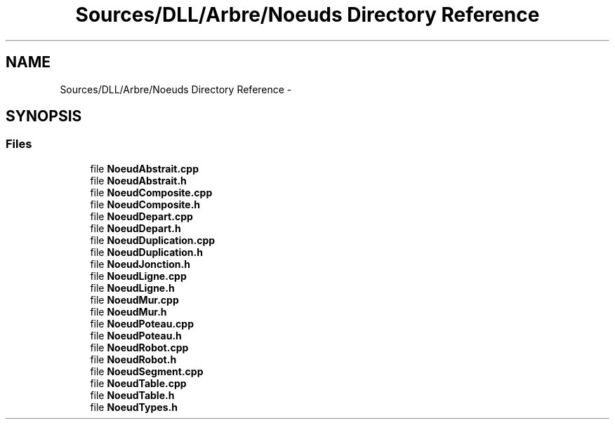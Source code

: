 .TH "Sources/DLL/Arbre/Noeuds Directory Reference" 3 "Mon Feb 15 2016" "My Project" \" -*- nroff -*-
.ad l
.nh
.SH NAME
Sources/DLL/Arbre/Noeuds Directory Reference \- 
.SH SYNOPSIS
.br
.PP
.SS "Files"

.in +1c
.ti -1c
.RI "file \fBNoeudAbstrait\&.cpp\fP"
.br
.ti -1c
.RI "file \fBNoeudAbstrait\&.h\fP"
.br
.ti -1c
.RI "file \fBNoeudComposite\&.cpp\fP"
.br
.ti -1c
.RI "file \fBNoeudComposite\&.h\fP"
.br
.ti -1c
.RI "file \fBNoeudDepart\&.cpp\fP"
.br
.ti -1c
.RI "file \fBNoeudDepart\&.h\fP"
.br
.ti -1c
.RI "file \fBNoeudDuplication\&.cpp\fP"
.br
.ti -1c
.RI "file \fBNoeudDuplication\&.h\fP"
.br
.ti -1c
.RI "file \fBNoeudJonction\&.h\fP"
.br
.ti -1c
.RI "file \fBNoeudLigne\&.cpp\fP"
.br
.ti -1c
.RI "file \fBNoeudLigne\&.h\fP"
.br
.ti -1c
.RI "file \fBNoeudMur\&.cpp\fP"
.br
.ti -1c
.RI "file \fBNoeudMur\&.h\fP"
.br
.ti -1c
.RI "file \fBNoeudPoteau\&.cpp\fP"
.br
.ti -1c
.RI "file \fBNoeudPoteau\&.h\fP"
.br
.ti -1c
.RI "file \fBNoeudRobot\&.cpp\fP"
.br
.ti -1c
.RI "file \fBNoeudRobot\&.h\fP"
.br
.ti -1c
.RI "file \fBNoeudSegment\&.cpp\fP"
.br
.ti -1c
.RI "file \fBNoeudTable\&.cpp\fP"
.br
.ti -1c
.RI "file \fBNoeudTable\&.h\fP"
.br
.ti -1c
.RI "file \fBNoeudTypes\&.h\fP"
.br
.in -1c
